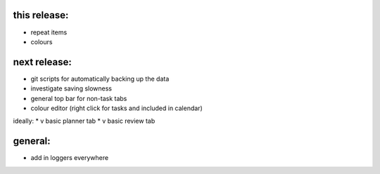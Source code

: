
this release:
=============
* repeat items
* colours


next release:
=============
* git scripts for automatically backing up the data
* investigate saving slowness
* general top bar for non-task tabs
* colour editor (right click for tasks and included in calendar)
ideally:
* v basic planner tab
* v basic review tab


general:
========
* add in loggers everywhere

